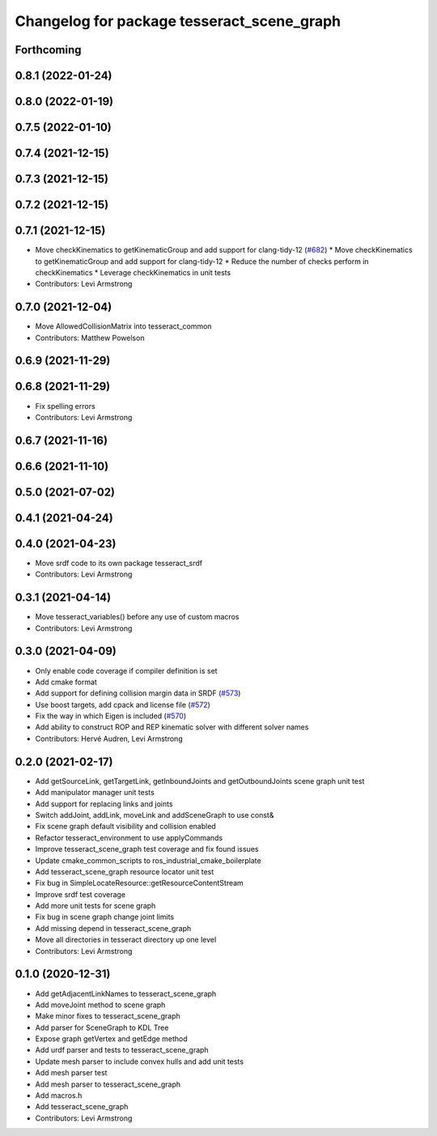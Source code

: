 ^^^^^^^^^^^^^^^^^^^^^^^^^^^^^^^^^^^^^^^^^^^
Changelog for package tesseract_scene_graph
^^^^^^^^^^^^^^^^^^^^^^^^^^^^^^^^^^^^^^^^^^^

Forthcoming
-----------

0.8.1 (2022-01-24)
------------------

0.8.0 (2022-01-19)
------------------

0.7.5 (2022-01-10)
------------------

0.7.4 (2021-12-15)
------------------

0.7.3 (2021-12-15)
------------------

0.7.2 (2021-12-15)
------------------

0.7.1 (2021-12-15)
------------------
* Move checkKinematics to getKinematicGroup and add support for clang-tidy-12 (`#682 <https://github.com/tesseract-robotics/tesseract/issues/682>`_)
  * Move checkKinematics to getKinematicGroup and add support for clang-tidy-12
  * Reduce the number of checks perform in checkKinematics
  * Leverage checkKinematics in unit tests
* Contributors: Levi Armstrong

0.7.0 (2021-12-04)
------------------
* Move AllowedCollisionMatrix into tesseract_common
* Contributors: Matthew Powelson

0.6.9 (2021-11-29)
------------------

0.6.8 (2021-11-29)
------------------
* Fix spelling errors
* Contributors: Levi Armstrong

0.6.7 (2021-11-16)
------------------

0.6.6 (2021-11-10)
------------------

0.5.0 (2021-07-02)
------------------

0.4.1 (2021-04-24)
------------------

0.4.0 (2021-04-23)
------------------
* Move srdf code to its own package tesseract_srdf
* Contributors: Levi Armstrong

0.3.1 (2021-04-14)
------------------
* Move tesseract_variables() before any use of custom macros
* Contributors: Levi Armstrong

0.3.0 (2021-04-09)
------------------
* Only enable code coverage if compiler definition is set
* Add cmake format
* Add support for defining collision margin data in SRDF (`#573 <https://github.com/ros-industrial-consortium/tesseract/issues/573>`_)
* Use boost targets, add cpack and license file (`#572 <https://github.com/ros-industrial-consortium/tesseract/issues/572>`_)
* Fix the way in which Eigen is included (`#570 <https://github.com/ros-industrial-consortium/tesseract/issues/570>`_)
* Add ability to construct ROP and REP kinematic solver with different solver names
* Contributors: Hervé Audren, Levi Armstrong

0.2.0 (2021-02-17)
------------------
* Add getSourceLink, getTargetLink, getInboundJoints and getOutboundJoints scene graph unit test
* Add manipulator manager unit tests
* Add support for replacing links and joints
* Switch addJoint, addLink, moveLink and addSceneGraph to use const&
* Fix scene graph default visibility and collision enabled
* Refactor tesseract_environment to use applyCommands
* Improve tesseract_scene_graph test coverage and fix found issues
* Update cmake_common_scripts to ros_industrial_cmake_boilerplate
* Add tesseract_scene_graph resource locator unit test
* Fix bug in SimpleLocateResource::getResourceContentStream
* Improve srdf test coverage
* Add more unit tests for scene graph
* Fix bug in scene graph change joint limits
* Add missing depend in tesseract_scene_graph
* Move all directories in tesseract directory up one level
* Contributors: Levi Armstrong

0.1.0 (2020-12-31)
------------------
* Add getAdjacentLinkNames to tesseract_scene_graph
* Add moveJoint method to scene graph
* Make minor fixes to tesseract_scene_graph
* Add parser for SceneGraph to KDL Tree
* Expose graph getVertex and getEdge method
* Add urdf parser and tests to tesseract_scene_graph
* Update mesh parser to include convex hulls and add unit tests
* Add mesh parser test
* Add mesh parser to tesseract_scene_graph
* Add macros.h
* Add tesseract_scene_graph
* Contributors: Levi Armstrong
